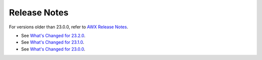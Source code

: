 .. _release_notes:

**************
Release Notes
**************

.. index::
   pair: release notes; v23.0.0
   pair: release notes; v23.1.0
   pair: release notes; v23.2.0


For versions older than 23.0.0, refer to `AWX Release Notes <https://github.com/ansible/awx/releases>`_.


- See `What's Changed for 23.2.0 <https://github.com/ansible/awx/releases/tag/23.2.0>`_.

- See `What's Changed for 23.1.0 <https://github.com/ansible/awx/releases/tag/23.1.0>`_.

- See `What's Changed for 23.0.0 <https://github.com/ansible/awx/releases/tag/23.0.0>`_.